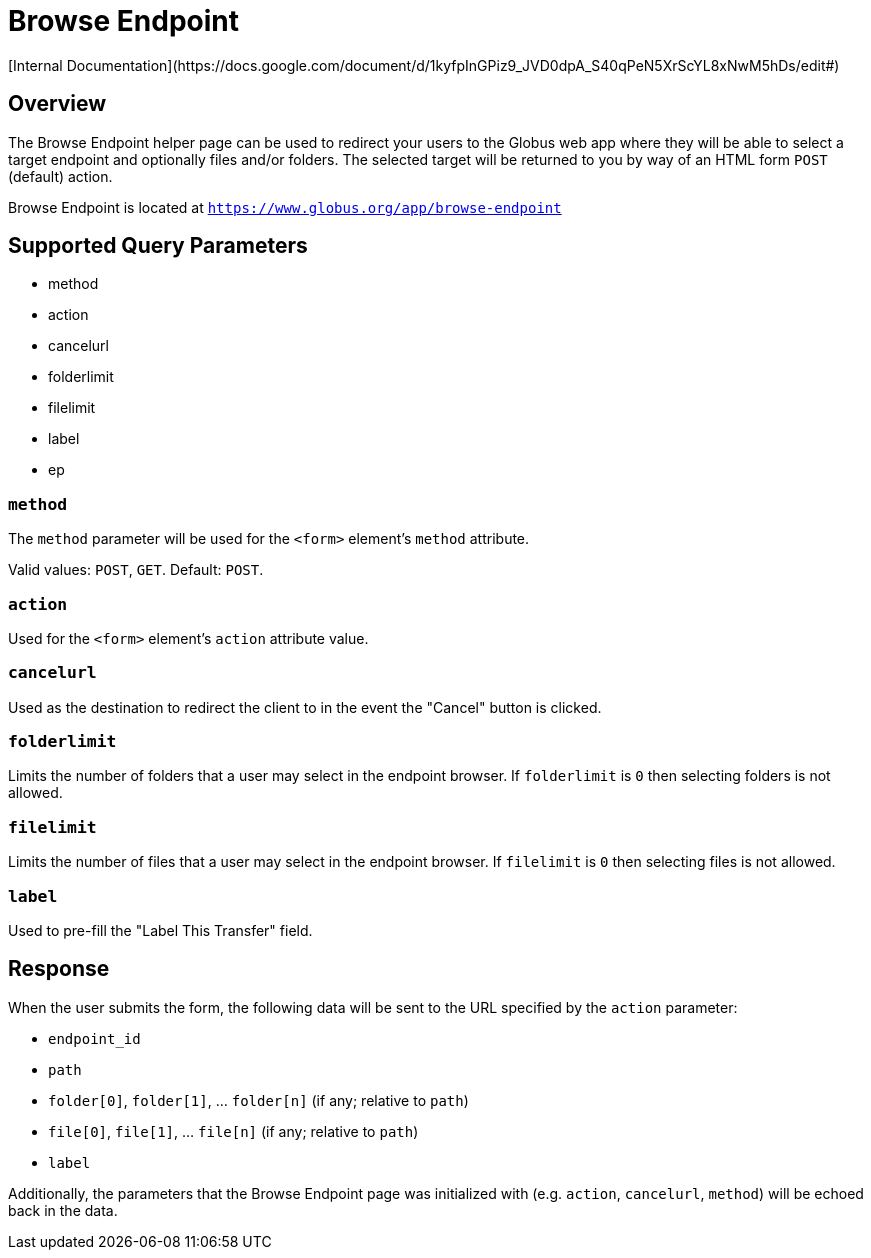 = Browse Endpoint
[Internal Documentation](https://docs.google.com/document/d/1kyfpInGPiz9_JVD0dpA_S40qPeN5XrScYL8xNwM5hDs/edit#)

== Overview
The Browse Endpoint helper page can be used to redirect your users to the Globus web app where they
will be able to select a target endpoint and optionally files and/or folders. The selected target will
be returned to you by way of an HTML form `POST` (default) action.

Browse Endpoint is located at `https://www.globus.org/app/browse-endpoint`

== Supported Query Parameters
* method
* action
* cancelurl
* folderlimit
* filelimit
* label
* ep

=== `method`
The `method` parameter will be used for the `<form>` element's `method` attribute.

Valid values: `POST`, `GET`.
Default: `POST`.

=== `action`
Used for the `<form>` element's `action` attribute value.

=== `cancelurl`
Used as the destination to redirect the client to in the event the "Cancel" button is clicked.

=== `folderlimit`
Limits the number of folders that a user may select in the endpoint browser. If `folderlimit` is `0` then selecting folders is not allowed.

=== `filelimit`
Limits the number of files that a user may select in the endpoint browser. If `filelimit` is `0` then selecting files is not allowed.

=== `label`
Used to pre-fill the "Label This Transfer" field.

////
=== `ep` (hide from public api docs)
Indicates that the user MUST use a Globus Connect Personal endpoint. If the user does not have a GCP endpoint they will be redirected to create one.

Valid values: `GC`
////

== Response

When the user submits the form, the following data will be sent to the URL
specified by the `action` parameter:

* `endpoint_id`
* `path`
* `folder[0]`, `folder[1]`, ... `folder[n]` (if any; relative to `path`)
* `file[0]`, `file[1]`, ... `file[n]` (if any; relative to `path`)
* `label`

Additionally, the parameters that the Browse Endpoint page was initialized
with (e.g. `action`, `cancelurl`, `method`) will be echoed back in the data.
